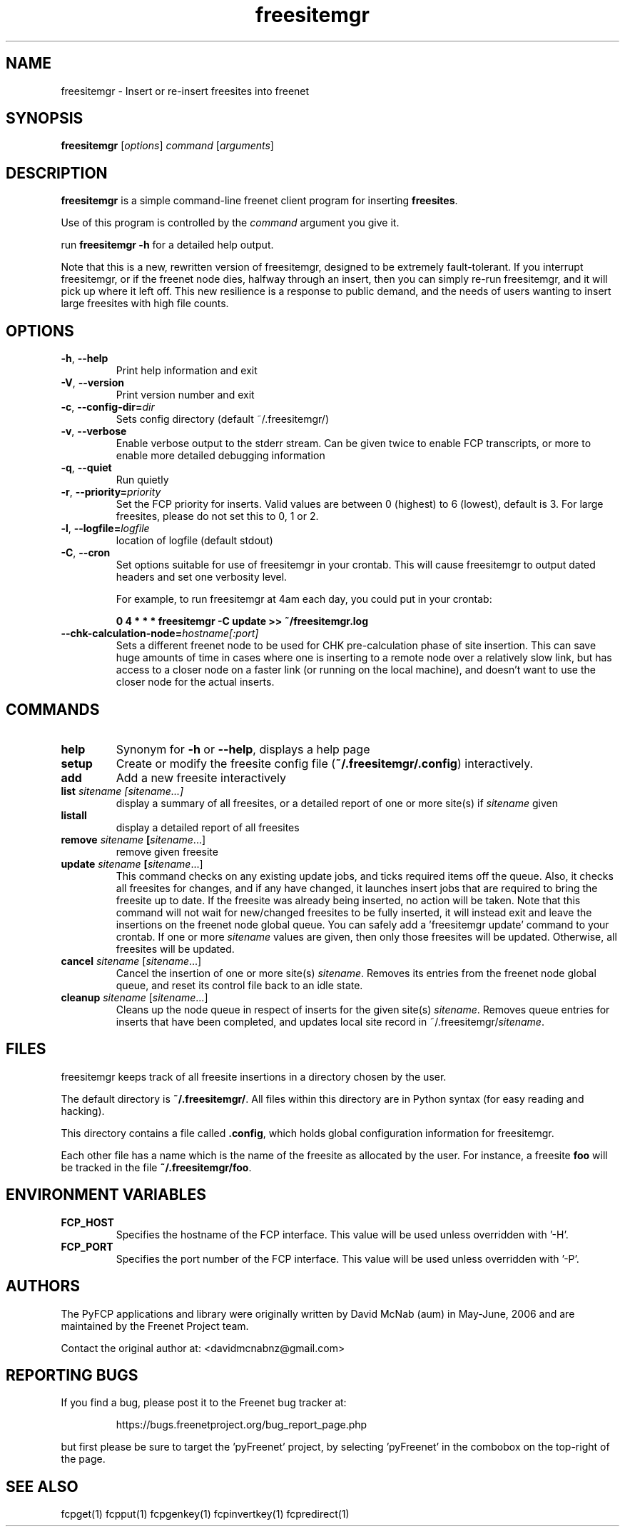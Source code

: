.TH "freesitemgr" "1" "0.1.4" "aum" "pyfcp - Freenet FCP tools"
.SH "NAME"
.LP 
freesitemgr \- Insert or re\-insert freesites into freenet

.SH "SYNOPSIS"
.LP 
\fBfreesitemgr\fP [\fIoptions\fP] \fIcommand\fP [\fIarguments\fP]
.SH "DESCRIPTION"
.LP 
\fBfreesitemgr\fP is a simple command\-line freenet client program
for inserting \fBfreesites\fP.

Use of this program is controlled by the \fIcommand\fP argument
you give it.

run \fBfreesitemgr \-h\fP for a detailed help output.

Note that this is a new, rewritten version of freesitemgr, designed
to be extremely fault\-tolerant. If you interrupt freesitemgr,
or if the freenet node dies, halfway through an insert, then you can
simply re\-run freesitemgr, and it will pick up where it left off.
This new resilience is a response to public demand, and the needs
of users wanting to insert large freesites with high file counts.

.SH "OPTIONS"
.LP 
.TP 
\fB\-h\fR, \fB\-\-help\fR
Print help information and exit
.TP 
\fB\-V\fR, \fB\-\-version\fR
Print version number and exit
.TP 
\fB\-c\fR, \fB\-\-config\-dir=\fIdir\fR
Sets config directory (default ~/.freesitemgr/)
.TP 
\fB\-v\fR, \fB\-\-verbose\fR
Enable verbose output to the stderr stream. Can be given
twice to enable FCP transcripts, or more to enable more
detailed debugging information
.TP 
\fB\-q\fR, \fB\-\-quiet\fR
Run quietly
.TP 
\fB\-r\fR, \fB\-\-priority=\fIpriority\fR
Set the FCP priority for inserts. Valid values are between
0 (highest) to 6 (lowest), default is 3. For large freesites,
please do not set this to 0, 1 or 2.
.TP 
\fB\-l\fR, \fB\-\-logfile=\fIlogfile\fR
location of logfile (default stdout)
.TP 
\fB\-C\fR, \fB\-\-cron\fR
Set options suitable for use of freesitemgr in your crontab.
This will cause freesitemgr to output dated headers and set
one verbosity level.

For example, to run freesitemgr at 4am each day,
you could put in your crontab:

\fB0 4 * * * freesitemgr \-C update >> ~/freesitemgr.log\fR
.TP 
\fB\-\-chk\-calculation\-node=\fIhostname[:port]\fR
Sets a different freenet node to be used for CHK pre\-calculation phase of
site insertion. This can save huge amounts of time
in cases where one is inserting to
a remote node over a relatively slow link, but has access to a closer node
on a faster link (or running on the local machine), and doesn't want
to use the closer node for the actual inserts.

.LP 

.SH "COMMANDS"
.LP 
.TP 

\fBhelp\fP
Synonym for \fB\-h\fR or \fB\-\-help\fR, displays a help page
.TP 

\fBsetup\fP
Create or modify the freesite config file (\fB~/.freesitemgr/.config\fP)
interactively.
.TP 

\fBadd\fP
Add a new freesite interactively
.TP 

\fBlist \fIsitename [sitename...]\fP
display a summary of all freesites, or a
detailed report of one or more site(s) if \fIsitename\fR given
.TP 

\fBlistall\fP
display a detailed report of all freesites
.TP 

\fBremove \fIsitename\fP [\fIsitename\fR...]
remove given freesite
.TP 

\fBupdate \fIsitename\fP [\fIsitename\fR...]
This command checks on any existing
update jobs, and ticks required items off the queue. Also, it
checks all freesites for changes, and if any have changed, it
launches insert jobs that are required to bring the freesite up to date.
If the freesite was already being inserted, no action will be taken.
Note that this command will not wait for new/changed freesites to
be fully inserted, it will instead exit and leave the insertions
on the freenet node global queue.
You can safely add a 'freesitemgr update' command to your crontab.
If one or more \fIsitename\fR values are given, then only those
freesites will be updated. Otherwise, all freesites will be updated.
.TP 

\fBcancel \fIsitename\fR [\fIsitename\fR...]
Cancel the insertion of one or more
site(s) \fIsitename\fR. Removes its entries
from the freenet node global queue, and reset its control file
back to an idle state.
.TP 

\fBcleanup \fIsitename\fR [\fIsitename\fR...]
Cleans up the node queue in respect of inserts for the given site(s)
\fIsitename\fR. Removes queue entries for inserts that have been
completed, and updates local site record in ~/.freesitemgr/\fIsitename\fR.

.LP 

.SH "FILES"
freesitemgr keeps track of all freesite insertions in a directory
chosen by the user.

The default directory is \fB~/.freesitemgr/\fP. All files within this
directory are in Python syntax (for easy reading and hacking).

This directory contains a file called \fB.config\fP, which holds
global configuration information for freesitemgr.

Each other file has a name which is the name of the freesite as allocated
by the user. For instance, a freesite \fBfoo\fR will be tracked 
in the file \fB~/.freesitemgr/foo\fR.

.SH "ENVIRONMENT VARIABLES"
.LP 
.TP 
\fBFCP_HOST\fP
Specifies the hostname of the FCP interface. This value
will be used unless overridden with '\-H'.
.TP 
\fBFCP_PORT\fP
Specifies the port number of the FCP interface. This value
will be used unless overridden with '\-P'.

.LP 
.SH "AUTHORS"
.LP
The PyFCP applications and library were originally written
by David McNab (aum) in May-June, 2006 and are maintained
by the Freenet Project team.
.LP
Contact the original author at: <davidmcnabnz@gmail.com>
.SH "REPORTING BUGS"
.LP
If you find a bug, please post it to the Freenet bug tracker at:
.RS
.LP    
https://bugs.freenetproject.org/bug_report_page.php
.RE
.LP
but first please be sure to target the 'pyFreenet' project, by
selecting 'pyFreenet' in the combobox on the top-right of the page.
.SH "SEE ALSO"
.LP 
fcpget(1) fcpput(1) fcpgenkey(1) fcpinvertkey(1) fcpredirect(1)

